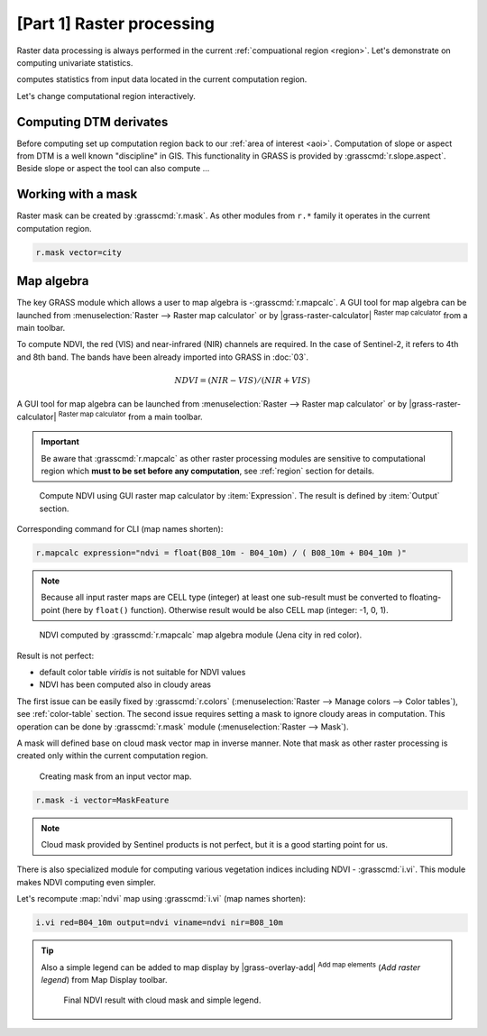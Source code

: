 [Part 1] Raster processing
==========================

.. todo:: TO BE UPDATED

Raster data processing is always performed in the current
:ref:`compuational region <region>`. Let's demonstrate on computing
univariate statistics.

.. code-blocks:: bash

   r.univar map=dtm_5606

computes statistics from input data located in the current computation
region.

.. todo:: output

Let's change computational region interactively.

.. todo:: screenshot

.. todo:: output

Computing DTM derivates
-----------------------

Before computing set up computation region back to our :ref:`area of
interest <aoi>`. Computation of slope or aspect from DTM is a well
known "discipline" in GIS. This functionality in GRASS is provided by
:grasscmd:`r.slope.aspect`. Beside slope or aspect the tool can also
compute ...

.. todo:: finish paragraph above

.. code-block;: bash

   r.slope.aspect elevation=dtm_5606 slope=slope_aoi aspect=aspect_aoi

Working with a mask
-------------------

Raster mask can be created by :grasscmd:`r.mask`. As other modules
from ``r.*`` family it operates in the current computation region.

.. todo:: import vector mask or remove

.. code-block:: bash

   r.mask vector=city

Map algebra
-----------

The key GRASS module which allows a user to map algebra is
-:grasscmd:`r.mapcalc`.  A GUI tool for map algebra can be launched
from :menuselection:`Raster --> Raster map calculator` or by
|grass-raster-calculator| :sup:`Raster map calculator` from a main
toolbar.

.. TODO:: move to new unit (part2)

To compute NDVI, the red (VIS) and near-infrared (NIR) channels are
required. In the case of Sentinel-2, it refers to 4th and 8th
band. The bands have been already imported into GRASS in :doc:`03`.

.. math::
        
   NDVI = (NIR - VIS) / (NIR  + VIS)

A GUI tool for map algebra can be launched from :menuselection:`Raster
--> Raster map calculator` or by |grass-raster-calculator|
:sup:`Raster map calculator` from a main toolbar.

.. important:: Be aware that :grasscmd:`r.mapcalc` as other raster
   processing modules are sensitive to computational region which
   **must to be set before any computation**, see :ref:`region` section
   for details.

.. figure:: ../images/units/05/mapcalc-gui.svg

   Compute NDVI using GUI raster map calculator by
   :item:`Expression`. The result is defined by :item:`Output`
   section.

Corresponding command for CLI (map names shorten):

.. code-block:: bash

   r.mapcalc expression="ndvi = float(B08_10m - B04_10m) / ( B08_10m + B04_10m )"

.. note:: Because all input raster maps are CELL type (integer) at
          least one sub-result must be converted to floating-point (here
          by ``float()`` function). Otherwise result would be also CELL map
          (integer: -1, 0, 1).

.. figure:: ../images/units/05/ndvi-mapcalc.png
   :class: middle
           
   NDVI computed by :grasscmd:`r.mapcalc` map algebra module (Jena
   city in red color).

Result is not perfect:

* default color table *viridis* is not suitable for NDVI values
* NDVI has been computed also in cloudy areas

The first issue can be easily fixed by :grasscmd:`r.colors`
(:menuselection:`Raster --> Manage colors --> Color tables`), see
:ref:`color-table` section. The second issue requires setting a mask
to ignore cloudy areas in computation. This operation can be done by
:grasscmd:`r.mask` module (:menuselection:`Raster --> Mask`).

A mask will defined base on cloud mask vector map in inverse
manner. Note that mask as other raster processing is created only
within the current computation region.

.. figure:: ../images/units/05/r-mask.png

   Creating mask from an input vector map.
   
.. code-block:: bash

   r.mask -i vector=MaskFeature

.. note:: Cloud mask provided by Sentinel products is not perfect, but
   it is a good starting point for us.

There is also specialized module for computing various vegetation
indices including NDVI - :grasscmd:`i.vi`. This module makes NDVI
computing even simpler.

Let's recompute :map:`ndvi` map using :grasscmd:`i.vi` (map names
shorten):

.. code-block:: bash

   i.vi red=B04_10m output=ndvi viname=ndvi nir=B08_10m

.. tip:: Also a simple legend can be added to map display by
   |grass-overlay-add| :sup:`Add map elements` (*Add raster legend*) from
   Map Display toolbar.

   .. figure:: ../images/units/05/ndvi-vi.png
      :class: middle
           
      Final NDVI result with cloud mask and simple legend.

